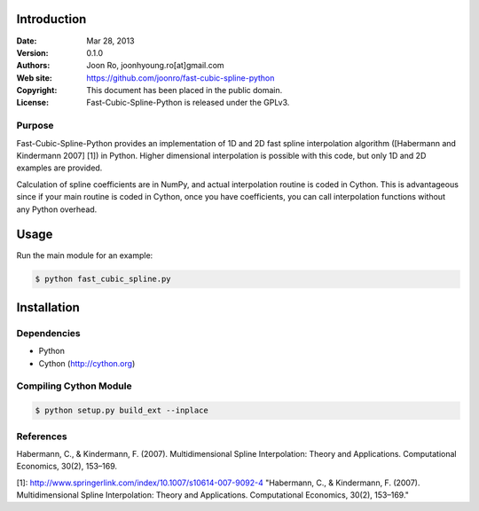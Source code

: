 ************
Introduction
************

:Date: Mar 28, 2013
:Version: 0.1.0
:Authors: Joon Ro, joonhyoung.ro[at]gmail.com
:Web site: https://github.com/joonro/fast-cubic-spline-python
:Copyright: This document has been placed in the public domain.
:License: Fast-Cubic-Spline-Python is released under the GPLv3.


Purpose
=======

Fast-Cubic-Spline-Python provides an implementation of 1D and 2D fast spline
interpolation algorithm ([Habermann and Kindermann 2007] [1]) in Python.
Higher dimensional interpolation is possible with this code, but only 1D and
2D examples are provided.

Calculation of spline coefficients are in NumPy, and actual interpolation
routine is coded in Cython. This is advantageous since if your main routine is
coded in Cython, once you have coefficients, you can call interpolation
functions without any Python overhead.

*****
Usage
*****

Run the main module for an example:

.. code-block:: sh

    $ python fast_cubic_spline.py


************
Installation
************

Dependencies
============

* Python
* Cython (http://cython.org)

Compiling Cython Module
=======================

.. code-block:: sh

    $ python setup.py build_ext --inplace

References
==========

Habermann, C., & Kindermann, F. (2007). Multidimensional Spline Interpolation:
Theory and Applications. Computational Economics, 30(2), 153–169.

[1]: http://www.springerlink.com/index/10.1007/s10614-007-9092-4 "Habermann, C., & Kindermann, F. (2007). Multidimensional Spline Interpolation: Theory and Applications. Computational Economics, 30(2), 153–169."
